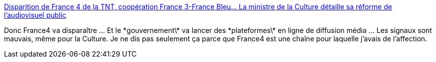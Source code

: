 :jbake-type: post
:jbake-status: published
:jbake-title: Disparition de France 4 de la TNT, coopération France 3-France Bleu... La ministre de la Culture détaille sa réforme de l'audiovisuel public
:jbake-tags: france,politique,media,culture,_mois_juin,_année_2018
:jbake-date: 2018-06-04
:jbake-depth: ../
:jbake-uri: shaarli/1528105106000.adoc
:jbake-source: https://nicolas-delsaux.hd.free.fr/Shaarli?searchterm=https%3A%2F%2Fwww.francetvinfo.fr%2Feconomie%2Fmedias%2Fdisparition-de-france-4-de-la-tnt-cooperation-france-3-france-bleu-investissements-sur-le-numerique-la-ministre-de-la-culture-detaille-sa-reforme-de-l-audiovisuel-public_2785237.html&searchtags=france+politique+media+culture+_mois_juin+_ann%C3%A9e_2018
:jbake-style: shaarli

https://www.francetvinfo.fr/economie/medias/disparition-de-france-4-de-la-tnt-cooperation-france-3-france-bleu-investissements-sur-le-numerique-la-ministre-de-la-culture-detaille-sa-reforme-de-l-audiovisuel-public_2785237.html[Disparition de France 4 de la TNT, coopération France 3-France Bleu... La ministre de la Culture détaille sa réforme de l'audiovisuel public]

Donc France4 va disparaître ... Et le \*gouvernement\* va lancer des \*plateformes\* en ligne de diffusion média ... Les signaux sont mauvais, même pour la Culture. Je ne dis pas seulement ça parce que France4 est une chaîne pour laquelle j'avais de l'affection.
